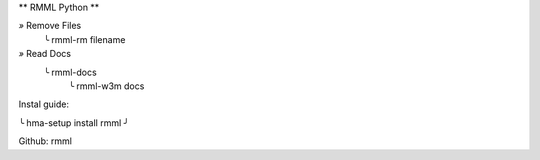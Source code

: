 ** RMML Python **

*»* Remove Files
 ╰ rmml-rm filename
*»* Read Docs
 ╰ rmml-docs
  ╰ rmml-w3m docs

Instal guide:

╰ hma-setup install rmml ╯

Github: rmml
